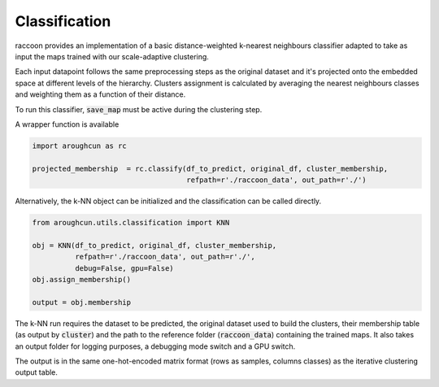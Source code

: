 
==============
Classification
==============

raccoon provides an implementation of a 
basic distance-weighted k-nearest neighbours classifier adapted to
take as input the maps trained with our scale-adaptive clustering. 

Each input datapoint follows the same preprocessing steps as 
the original dataset and it's projected onto the embedded space 
at different levels of the hierarchy.
Clusters assignment is calculated by averaging the nearest neighbours 
classes and weighting them as a function of their distance.

To run this classifier, :code:`save_map` must be active during the clustering 
step.

A wrapper function is available 

.. code-block:: python
  
  import aroughcun as rc

  projected_membership  = rc.classify(df_to_predict, original_df, cluster_membership, 
                                      refpath=r'./raccoon_data', out_path=r'./')

Alternatively, the k-NN object can be initialized and the classification can be
called directly.

.. code-block:: python
  
  from aroughcun.utils.classification import KNN

  obj = KNN(df_to_predict, original_df, cluster_membership, 
            refpath=r'./raccoon_data', out_path=r'./',
            debug=False, gpu=False)
  obj.assign_membership()

  output = obj.membership
  
The k-NN run requires the dataset to be predicted,
the original dataset used to build the clusters, their membership
table (as output by :code:`cluster`) 
and the path to the reference folder (:code:`raccoon_data`) 
containing the trained maps. It also takes an output folder for logging purposes, a debugging mode switch and a GPU switch.

The output is in the same one-hot-encoded matrix format
(rows as samples, columns classes) as the iterative clustering output table.
